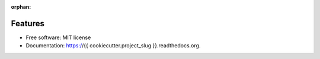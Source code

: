 :orphan:

Features
--------

* Free software: MIT license
* Documentation: https://{{ cookiecutter.project_slug }}.readthedocs.org.
